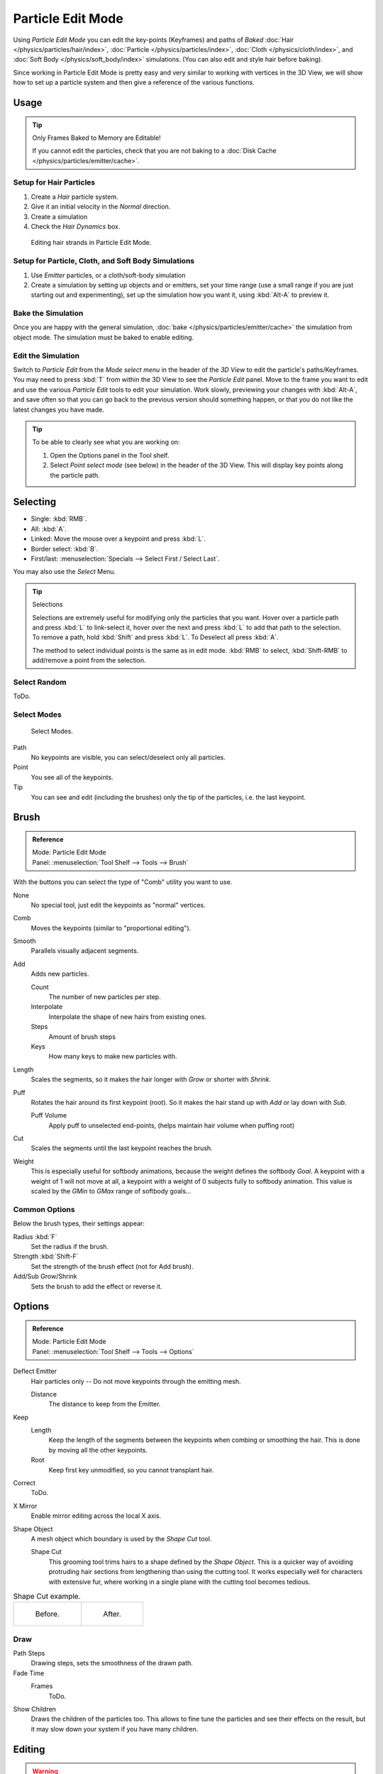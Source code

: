 .. _bpy.types.ParticleEdit:

******************
Particle Edit Mode
******************

Using *Particle Edit Mode* you can edit the key-points (Keyframes)
and paths of *Baked*
:doc:`Hair </physics/particles/hair/index>`,
:doc:`Particle </physics/particles/index>`,
:doc:`Cloth </physics/cloth/index>`, and
:doc:`Soft Body </physics/soft_body/index>` simulations.
(You can also edit and style hair before baking).

Since working in Particle Edit Mode is pretty easy and very similar
to working with vertices in the 3D View, we will show how to set up
a particle system and then give a reference of the various functions.


Usage
=====

.. tip:: Only Frames Baked to Memory are Editable!

   If you cannot edit the particles, check that you are not baking to a
   :doc:`Disk Cache </physics/particles/emitter/cache>`.


Setup for Hair Particles
------------------------

#. Create a *Hair* particle system.
#. Give it an initial velocity in the *Normal* direction.
#. Create a simulation
#. Check the *Hair Dynamics* box.

.. figure:: /images/physics_particle_mode.png

   Editing hair strands in Particle Edit Mode.


Setup for Particle, Cloth, and Soft Body Simulations
----------------------------------------------------

#. Use *Emitter* particles, or a cloth/soft-body simulation
#. Create a simulation by setting up objects and or emitters,
   set your time range (use a small range if you are just starting out and experimenting),
   set up the simulation how you want it, using :kbd:`Alt-A` to preview it.


Bake the Simulation
-------------------

Once you are happy with the general simulation, :doc:`bake </physics/particles/emitter/cache>`
the simulation from object mode. The simulation must be baked to enable editing.


Edit the Simulation
-------------------

Switch to *Particle Edit* from the *Mode select menu* in the header of the *3D View*
to edit the particle's paths/Keyframes. You may need to press :kbd:`T` from within the 3D View
to see the *Particle Edit* panel. Move to the frame you want to edit and use the various *Particle Edit*
tools to edit your simulation. Work slowly, previewing your changes with :kbd:`Alt-A`,
and save often so that you can go back to the previous version should something happen,
or that you do not like the latest changes you have made.

.. tip:: To be able to clearly see what you are working on:

   #. Open the Options panel in the Tool shelf.
   #. Select *Point select mode* (see below) in the header of the 3D View.
      This will display key points along the particle path.


Selecting
=========

- Single: :kbd:`RMB`.
- All: :kbd:`A`.
- Linked: Move the mouse over a keypoint and press :kbd:`L`.
- Border select: :kbd:`B`.
- First/last: :menuselection:`Specials --> Select First / Select Last`.

You may also use the *Select* Menu.

.. tip:: Selections

   Selections are extremely useful for modifying only the particles that you want.
   Hover over a particle path and press :kbd:`L` to link-select it,
   hover over the next and press :kbd:`L` to add that path to the selection.
   To remove a path, hold :kbd:`Shift` and press :kbd:`L`. To Deselect all press :kbd:`A`.

   The method to select individual points is the same as in edit mode.
   :kbd:`RMB` to select, :kbd:`Shift-RMB` to add/remove a point from the selection.


Select Random
-------------

ToDo.


Select Modes
------------

.. figure:: /images/physics_particles_mode_select-modes.png

   Select Modes.

Path
   No keypoints are visible, you can select/deselect only all particles.
Point
   You see all of the keypoints.
Tip
   You can see and edit (including the brushes) only the tip of the particles, i.e. the last keypoint.


.. _bpy.types.ParticleBrush:

Brush
=====

.. admonition:: Reference
   :class: refbox

   | Mode:     Particle Edit Mode
   | Panel:    :menuselection:`Tool Shelf --> Tools --> Brush`

With the buttons you can select the type of "Comb" utility you want to use.

None
   No special tool, just edit the keypoints as "normal" vertices.
Comb
   Moves the keypoints (similar to "proportional editing").
Smooth
   Parallels visually adjacent segments.
Add
   Adds new particles.

   Count
      The number of new particles per step.
   Interpolate
      Interpolate the shape of new hairs from existing ones.
   Steps
      Amount of brush steps
   Keys
      How many keys to make new particles with.
Length
   Scales the segments, so it makes the hair longer with *Grow* or shorter with *Shrink*.
Puff
   Rotates the hair around its first keypoint (root).
   So it makes the hair stand up with *Add* or lay down with *Sub*.

   Puff Volume
      Apply puff to unselected end-points, (helps maintain hair volume when puffing root)
Cut
   Scales the segments until the last keypoint reaches the brush.

Weight
   This is especially useful for softbody animations, because the weight defines the softbody *Goal*.
   A keypoint with a weight of 1 will not move at all,
   a keypoint with a weight of 0 subjects fully to softbody animation.
   This value is scaled by the *GMin* to *GMax* range of softbody goals...

   .. Not more true, I think: "Weight is only drawn for the complete hair (i.e. with the value of the tip),
      not for each keypoint, so it's a bit difficult to paint".


Common Options
--------------

Below the brush types, their settings appear:

Radius :kbd:`F`
   Set the radius if the brush.
Strength :kbd:`Shift-F`
   Set the strength of the brush effect (not for Add brush).
Add/Sub Grow/Shrink
   Sets the brush to add the effect or reverse it.


Options
=======

.. admonition:: Reference
   :class: refbox

   | Mode:     Particle Edit Mode
   | Panel:    :menuselection:`Tool Shelf --> Tools --> Options`

Deflect Emitter
   Hair particles only -- Do not move keypoints through the emitting mesh.

   Distance
      The distance to keep from the Emitter.
Keep
   Length
      Keep the length of the segments between the keypoints when combing or smoothing the hair.
      This is done by moving all the other keypoints.
   Root
      Keep first key unmodified, so you cannot transplant hair.
Correct
   ToDo.
X Mirror
   Enable mirror editing across the local X axis.
Shape Object
   A mesh object which boundary is used by the *Shape Cut* tool.

   Shape Cut
      This grooming tool trims hairs to a shape defined by the *Shape Object*.
      This is a quicker way of avoiding protruding hair sections from lengthening than using the cutting tool.
      It works especially well for characters with extensive fur,
      where working in a single plane with the cutting tool becomes tedious.

.. list-table:: Shape Cut example.

   * - .. figure:: /images/physics_particles_mode_shapecut-before.png

         Before.

     - .. figure:: /images/physics_particles_mode_shapecut-after.png

         After.


Draw
----

Path Steps
   Drawing steps, sets the smoothness of the drawn path.
Fade Time
   Frames
      ToDo.
Show Children
   Draws the children of the particles too.
   This allows to fine tune the particles and see their effects on the result,
   but it may slow down your system if you have many children.


Editing
=======

.. warning:: Beware of Undo!

   Using *Undo* in *Particle Edit Mode* can have strange results. Remember to save often!


Moving keypoints or particles
-----------------------------

- To move selected keypoints press :kbd:`G`, or use one of the various other methods to grab vertices.
- To move a particle root you have to turn off Keep *Root* in the Tool Shelf.
- You can do many of the things like with vertices, including scaling,
  rotating and removing (complete particles or single keys).
- You may not duplicate or extrude keys or particles,
  but you can subdivide particles which adds new keypoints
  :menuselection:`Specials --> Subdivide` or :kbd:`Numpad2`.
- Alternatively you can rekey a particle
  :menuselection:`Specials --> Rekey` or :kbd:`Numpad1` and choose the number of keys.

How smoothly the hair and particle paths are displayed depends on the *Path Steps*
setting in the Tool Shelf. Low settings produce blocky interpolation between points,
while high settings produce a smooth curve.


Mirror
------

.. admonition:: Reference
   :class: refbox

   | Mode:     Particle Edit Mode
   | Menu:     :menuselection:`Particle --> Mirror`

If you want to create an X-Axis symmetrical haircut you have to do following steps:

- Select all particles with :kbd:`A`.
- Mirror the particles with :kbd:`Ctrl-M`, or use the :menuselection:`Particle --> Mirror` menu.
- Turn on *X-Axis Mirror Editing* in the *Particle* menu.

It may happen that after mirroring two particles occupy nearly the same place.
Since this would be a waste of memory and rendertime,
you can *Remove doubles* either from the *Specials* :kbd:`W`
or the *Particle* menu.


Unify Length
------------

.. admonition:: Reference
   :class: refbox

   | Mode:     Particle Edit Mode
   | Menu:     :menuselection:`Particle --> Unify Length`, :menuselection:`Specials --> Unify Length`

This tool is used to make all selected hair uniform length by finding the average length.


Show/Hide
---------

.. admonition:: Reference
   :class: refbox

   | Mode:     Particle Edit Mode
   | Menu:     :menuselection:`Particle --> Show/Hide`

Hiding and unhiding of particles works similar as with vertices in the 3D View.
Select one or more keypoints of the particle you want to hide and press :kbd:`H`.
The particle in fact does not vanish, only the key points.

Hidden particles (i.e. particles whose keypoints are hidden)
do not react on the various brushes. But:

If you use *Mirror Editing* even particles with hidden keypoints may be moved,
if their mirrored counterpart is moved.

To un-hide all hidden particles press :kbd:`Alt-H`.
